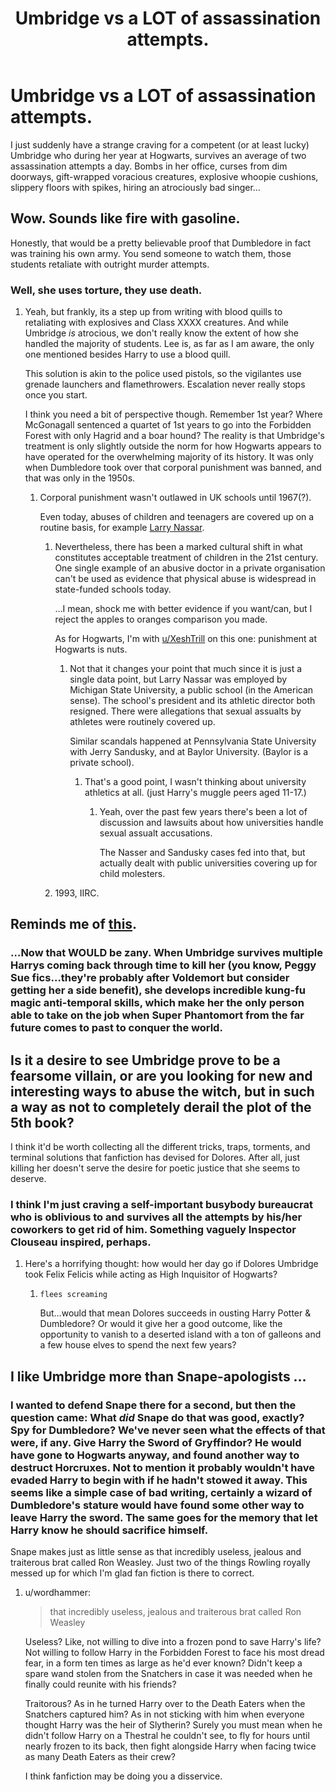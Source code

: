 #+TITLE: Umbridge vs a LOT of assassination attempts.

* Umbridge vs a LOT of assassination attempts.
:PROPERTIES:
:Author: Avaday_Daydream
:Score: 54
:DateUnix: 1533043399.0
:DateShort: 2018-Jul-31
:FlairText: Request
:END:
I just suddenly have a strange craving for a competent (or at least lucky) Umbridge who during her year at Hogwarts, survives an average of two assassination attempts a day. Bombs in her office, curses from dim doorways, gift-wrapped voracious creatures, explosive whoopie cushions, slippery floors with spikes, hiring an atrociously bad singer...


** Wow. Sounds like fire with gasoline.

Honestly, that would be a pretty believable proof that Dumbledore in fact was training his own army. You send someone to watch them, those students retaliate with outright murder attempts.
:PROPERTIES:
:Author: XeshTrill
:Score: 37
:DateUnix: 1533043959.0
:DateShort: 2018-Jul-31
:END:

*** Well, she uses torture, they use death.
:PROPERTIES:
:Author: Lakas1236547
:Score: 34
:DateUnix: 1533044332.0
:DateShort: 2018-Jul-31
:END:

**** Yeah, but frankly, its a step up from writing with blood quills to retaliating with explosives and Class XXXX creatures. And while Umbridge /is/ atrocious, we don't really know the extent of how she handled the majority of students. Lee is, as far as I am aware, the only one mentioned besides Harry to use a blood quill.

This solution is akin to the police used pistols, so the vigilantes use grenade launchers and flamethrowers. Escalation never really stops once you start.

I think you need a bit of perspective though. Remember 1st year? Where McGonagall sentenced a quartet of 1st years to go into the Forbidden Forest with only Hagrid and a boar hound? The reality is that Umbridge's treatment is only slightly outside the norm for how Hogwarts appears to have operated for the overwhelming majority of its history. It was only when Dumbledore took over that corporal punishment was banned, and that was only in the 1950s.
:PROPERTIES:
:Author: XeshTrill
:Score: 11
:DateUnix: 1533044798.0
:DateShort: 2018-Jul-31
:END:

***** Corporal punishment wasn't outlawed in UK schools until 1967(?).

Even today, abuses of children and teenagers are covered up on a routine basis, for example [[https://en.m.wikipedia.org/wiki/Larry_Nassar][Larry Nassar]].
:PROPERTIES:
:Author: InquisitorCOC
:Score: 3
:DateUnix: 1533049317.0
:DateShort: 2018-Jul-31
:END:

****** Nevertheless, there has been a marked cultural shift in what constitutes acceptable treatment of children in the 21st century. One single example of an abusive doctor in a private organisation can't be used as evidence that physical abuse is widespread in state-funded schools today.

...I mean, shock me with better evidence if you want/can, but I reject the apples to oranges comparison you made.

As for Hogwarts, I'm with [[/u/XeshTrill][u/XeshTrill]] on this one: punishment at Hogwarts is nuts.
:PROPERTIES:
:Author: pl_attitude
:Score: 4
:DateUnix: 1533050585.0
:DateShort: 2018-Jul-31
:END:

******* Not that it changes your point that much since it is just a single data point, but Larry Nassar was employed by Michigan State University, a public school (in the American sense). The school's president and its athletic director both resigned. There were allegations that sexual assualts by athletes were routinely covered up.

Similar scandals happened at Pennsylvania State University with Jerry Sandusky, and at Baylor University. (Baylor is a private school).
:PROPERTIES:
:Author: THEHYPERBOLOID
:Score: 6
:DateUnix: 1533051583.0
:DateShort: 2018-Jul-31
:END:

******** That's a good point, I wasn't thinking about university athletics at all. (just Harry's muggle peers aged 11-17.)
:PROPERTIES:
:Author: pl_attitude
:Score: 3
:DateUnix: 1533052399.0
:DateShort: 2018-Jul-31
:END:

********* Yeah, over the past few years there's been a lot of discussion and lawsuits about how universities handle sexual assualt accusations.

The Nasser and Sandusky cases fed into that, but actually dealt with public universities covering up for child molesters.
:PROPERTIES:
:Author: THEHYPERBOLOID
:Score: 3
:DateUnix: 1533054778.0
:DateShort: 2018-Jul-31
:END:


****** 1993, IIRC.
:PROPERTIES:
:Author: CapriciousSeasponge
:Score: 1
:DateUnix: 1533152002.0
:DateShort: 2018-Aug-02
:END:


** Reminds me of [[http://www.smbc-comics.com/?id=3266][this]].
:PROPERTIES:
:Author: ForwardDiscussion
:Score: 5
:DateUnix: 1533074420.0
:DateShort: 2018-Aug-01
:END:

*** ...Now that WOULD be zany. When Umbridge survives multiple Harrys coming back through time to kill her (you know, Peggy Sue fics...they're probably after Voldemort but consider getting her a side benefit), she develops incredible kung-fu magic anti-temporal skills, which make her the only person able to take on the job when Super Phantomort from the far future comes to past to conquer the world.
:PROPERTIES:
:Author: Avaday_Daydream
:Score: 3
:DateUnix: 1533089342.0
:DateShort: 2018-Aug-01
:END:


** Is it a desire to see Umbridge prove to be a fearsome villain, or are you looking for new and interesting ways to abuse the witch, but in such a way as not to completely derail the plot of the 5th book?

I think it'd be worth collecting all the different tricks, traps, torments, and terminal solutions that fanfiction has devised for Dolores. After all, just killing her doesn't serve the desire for poetic justice that she seems to deserve.
:PROPERTIES:
:Author: wordhammer
:Score: 3
:DateUnix: 1533137744.0
:DateShort: 2018-Aug-01
:END:

*** I think I'm just craving a self-important busybody bureaucrat who is oblivious to and survives all the attempts by his/her coworkers to get rid of him. Something vaguely Inspector Clouseau inspired, perhaps.
:PROPERTIES:
:Author: Avaday_Daydream
:Score: 4
:DateUnix: 1533159679.0
:DateShort: 2018-Aug-02
:END:

**** Here's a horrifying thought: how would her day go if Dolores Umbridge took Felix Felicis while acting as High Inquisitor of Hogwarts?
:PROPERTIES:
:Author: wordhammer
:Score: 4
:DateUnix: 1533162594.0
:DateShort: 2018-Aug-02
:END:

***** ~flees screaming~

But...would that mean Dolores succeeds in ousting Harry Potter & Dumbledore? Or would it give her a good outcome, like the opportunity to vanish to a deserted island with a ton of galleons and a few house elves to spend the next few years?
:PROPERTIES:
:Author: Avaday_Daydream
:Score: 2
:DateUnix: 1533195070.0
:DateShort: 2018-Aug-02
:END:


** I like Umbridge more than Snape-apologists ...
:PROPERTIES:
:Author: SophiaCat7
:Score: 0
:DateUnix: 1533058053.0
:DateShort: 2018-Jul-31
:END:

*** I wanted to defend Snape there for a second, but then the question came: What /did/ Snape do that was good, exactly? Spy for Dumbledore? We've never seen what the effects of that were, if any. Give Harry the Sword of Gryffindor? He would have gone to Hogwarts anyway, and found another way to destruct Horcruxes. Not to mention it probably wouldn't have evaded Harry to begin with if he hadn't stowed it away. This seems like a simple case of bad writing, certainly a wizard of Dumbledore's stature would have found some other way to leave Harry the sword. The same goes for the memory that let Harry know he should sacrifice himself.

Snape makes just as little sense as that incredibly useless, jealous and traiterous brat called Ron Weasley. Just two of the things Rowling royally messed up for which I'm glad fan fiction is there to correct.
:PROPERTIES:
:Score: 3
:DateUnix: 1533117631.0
:DateShort: 2018-Aug-01
:END:

**** u/wordhammer:
#+begin_quote
  that incredibly useless, jealous and traiterous brat called Ron Weasley
#+end_quote

Useless? Like, not willing to dive into a frozen pond to save Harry's life? Not willing to follow Harry in the Forbidden Forest to face his most dread fear, in a form ten times as large as he'd ever known? Didn't keep a spare wand stolen from the Snatchers in case it was needed when he finally could reunite with his friends?

Traitorous? As in he turned Harry over to the Death Eaters when the Snatchers captured him? As in not sticking with him when everyone thought Harry was the heir of Slytherin? Surely you must mean when he didn't follow Harry on a Thestral he couldn't see, to fly for hours until nearly frozen to its back, then fight alongside Harry when facing twice as many Death Eaters as their crew?

I think fanfiction may be doing you a disservice.
:PROPERTIES:
:Author: wordhammer
:Score: 7
:DateUnix: 1533137468.0
:DateShort: 2018-Aug-01
:END:
